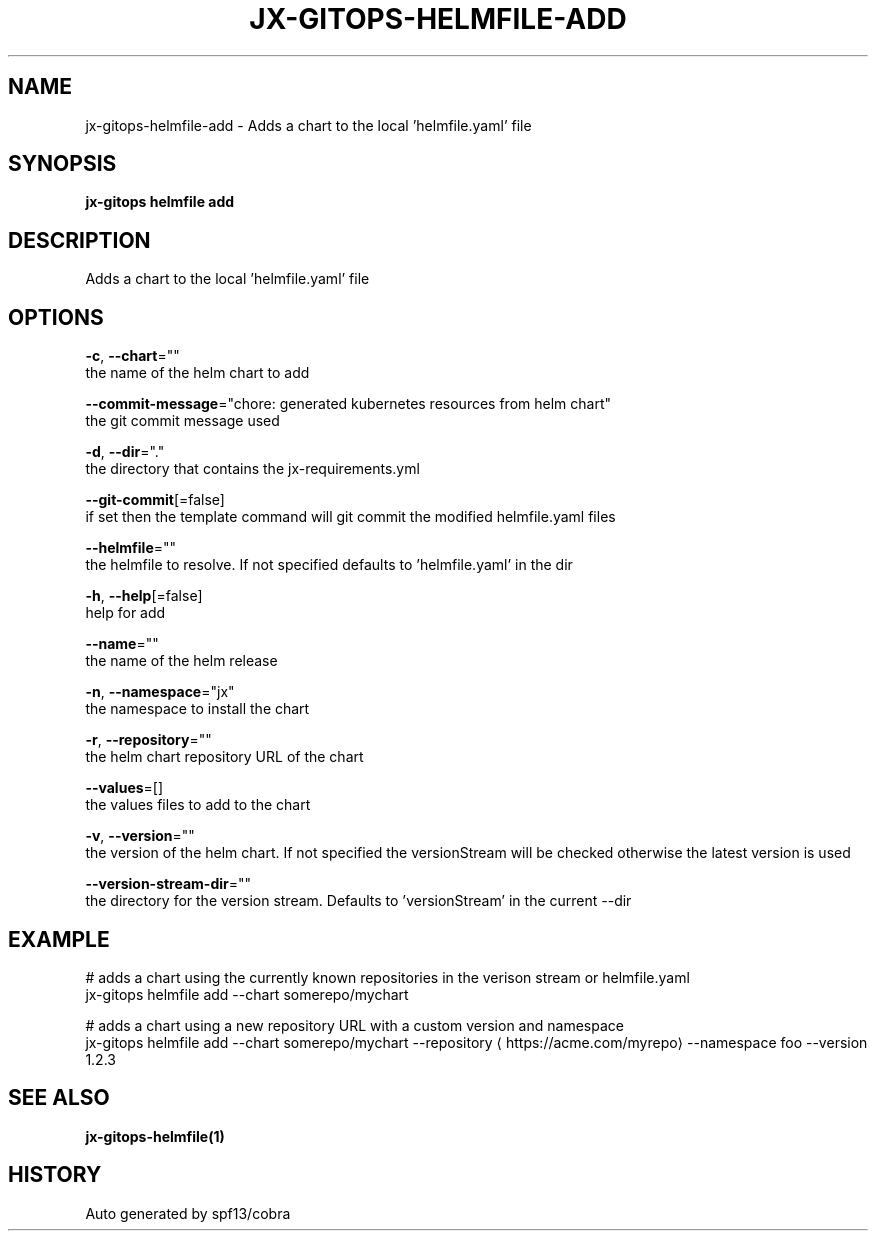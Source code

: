 .TH "JX-GITOPS\-HELMFILE\-ADD" "1" "" "Auto generated by spf13/cobra" "" 
.nh
.ad l


.SH NAME
.PP
jx\-gitops\-helmfile\-add \- Adds a chart to the local 'helmfile.yaml' file


.SH SYNOPSIS
.PP
\fBjx\-gitops helmfile add\fP


.SH DESCRIPTION
.PP
Adds a chart to the local 'helmfile.yaml' file


.SH OPTIONS
.PP
\fB\-c\fP, \fB\-\-chart\fP=""
    the name of the helm chart to add

.PP
\fB\-\-commit\-message\fP="chore: generated kubernetes resources from helm chart"
    the git commit message used

.PP
\fB\-d\fP, \fB\-\-dir\fP="."
    the directory that contains the jx\-requirements.yml

.PP
\fB\-\-git\-commit\fP[=false]
    if set then the template command will git commit the modified helmfile.yaml files

.PP
\fB\-\-helmfile\fP=""
    the helmfile to resolve. If not specified defaults to 'helmfile.yaml' in the dir

.PP
\fB\-h\fP, \fB\-\-help\fP[=false]
    help for add

.PP
\fB\-\-name\fP=""
    the name of the helm release

.PP
\fB\-n\fP, \fB\-\-namespace\fP="jx"
    the namespace to install the chart

.PP
\fB\-r\fP, \fB\-\-repository\fP=""
    the helm chart repository URL of the chart

.PP
\fB\-\-values\fP=[]
    the values files to add to the chart

.PP
\fB\-v\fP, \fB\-\-version\fP=""
    the version of the helm chart. If not specified the versionStream will be checked otherwise the latest version is used

.PP
\fB\-\-version\-stream\-dir\fP=""
    the directory for the version stream. Defaults to 'versionStream' in the current \-\-dir


.SH EXAMPLE
.PP
# adds a chart using the currently known repositories in the verison stream or helmfile.yaml
  jx\-gitops helmfile add \-\-chart somerepo/mychart

.PP
# adds a chart using a new repository URL with a custom version and namespace
  jx\-gitops helmfile add \-\-chart somerepo/mychart \-\-repository 
\[la]https://acme.com/myrepo\[ra] \-\-namespace foo \-\-version 1.2.3


.SH SEE ALSO
.PP
\fBjx\-gitops\-helmfile(1)\fP


.SH HISTORY
.PP
Auto generated by spf13/cobra
